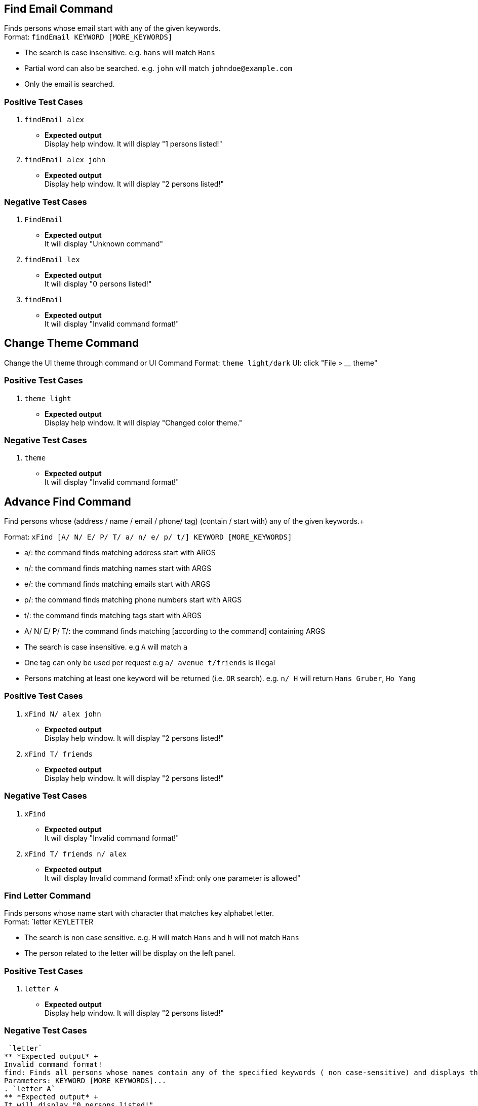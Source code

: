 == Find Email Command

Finds persons whose email start with any of the given keywords. +
Format: `findEmail KEYWORD [MORE_KEYWORDS]`

****
* The search is case insensitive. e.g. `hans` will match `Hans`
* Partial word can also be searched. e.g. `john` will match `johndoe@example.com`
* Only the email is searched.
****

[discrete]
=== Positive Test Cases
. `findEmail alex`
** *Expected output* +
Display help window.
It will display "1 persons listed!"

. `findEmail alex john`
** *Expected output* +
Display help window.
It will display "2 persons listed!"


[discrete]
=== Negative Test Cases
. `FindEmail`
** *Expected output* +
It will display "Unknown command"

. `findEmail lex`
** *Expected output* +
It will display "0 persons listed!"

. `findEmail`
** *Expected output* +
It will display "Invalid command format!"

== Change Theme Command

Change the UI theme through command or UI
Command Format: `theme light/dark`
UI: click "File > ____ theme"

[discrete]
=== Positive Test Cases
. `theme light`
** *Expected output* +
Display help window.
It will display "Changed color theme."


[discrete]
=== Negative Test Cases
. `theme`
** *Expected output* +
It will display "Invalid command format!"

== Advance Find Command

Find persons whose (address / name / email / phone/ tag) (contain / start with) any of the given keywords.+

Format: `xFind [A/ N/ E/ P/ T/ a/ n/ e/ p/ t/] KEYWORD [MORE_KEYWORDS]`
****
* a/: the command finds matching address start with ARGS
* n/: the command finds matching names start with ARGS
* e/: the command finds matching emails start with ARGS
* p/: the command finds matching phone numbers start with ARGS
* t/: the command finds matching tags start with ARGS
* A/ N/ E/ P/ T/: the command finds matching [according to the command] containing ARGS
****

****
* The search is case insensitive. e.g `A` will match `a`
* One tag can only be used per request e.g `a/ avenue t/friends` is illegal
* Persons matching at least one keyword will be returned (i.e. `OR` search). e.g. `n/ H` will return `Hans Gruber`, `Ho Yang`
****

[discrete]
=== Positive Test Cases
. `xFind N/ alex john`
** *Expected output* +
Display help window.
It will display "2 persons listed!"

. `xFind T/ friends`
** *Expected output* +
Display help window.
It will display "2 persons listed!"

[discrete]
=== Negative Test Cases
. `xFind`
** *Expected output* +
It will display "Invalid command format!"

. `xFind T/ friends n/ alex`
** *Expected output* +
It will display Invalid command format! xFind: only one parameter is allowed"

=== Find Letter Command

Finds persons whose name start with character that matches key alphabet letter. +
Format: `letter KEYLETTER

****
* The search is non case sensitive. e.g. `H` will match `Hans` and `h` will not match `Hans`
* The person related to the letter will be display on the left panel.
****
[discrete]

=== Positive Test Cases

. `letter A`
** *Expected output* +
Display help window.
It will display "2 persons listed!"

[discrete]

=== Negative Test Cases

 `letter`
** *Expected output* +
Invalid command format!
find: Finds all persons whose names contain any of the specified keywords ( non case-sensitive) and displays them as a list with index numbers.
Parameters: KEYWORD [MORE_KEYWORDS]...
. `letter A`
** *Expected output* +
It will display "0 persons listed!"

=== Login Page Box

User are require to input, User name and password to access the application.

[discrete]
=== Positive Test Cases

input Username with `NUS`
input Password with `1234`
** *Expected output* +
The application launch.

[discrete]

=== Negative Test Cases

input Username with `NTU`
input Password with `4567`
** *Expected output* +
Remains at the Login in box.

input Username with `SMU`
input Password with `8911`
** *Expected output* +
Remains at the Login in box.

[discrete]

=== Lock Command

Input lock command to the commandline Textfield, it will pause the application
and prevent the user from using it.
[discrete]

=== Positive Test Cases
`lock`
** *Expected output* +
The login page will pop out

`lock + [some other word]
** *Expected output* +
The login page will pop out

[discrete]
=== negative Test Cases

** *Expected output* +
Unknown Command will return to the message box.

When input is `lll lock`
** *Expected output* +
Unknown Command will return to the message box.

=== Exit program checker

This is to prevent user from exiting the program by accident.
User can either click on the close button or in the command Textfield type in exit

[discrete]
=== Positive Test Cases

input `exit`
** *Expected output* +
A pop window occur, asking if user wants to exit the program or not to exit.
if Yes, application close.
if no, unfreeze the application.

[discrete]
=== Negative Test Cases

input `eXit`
** *Expected output* +
Unknown Command will return to the message box.

input `ex0it`
** *Expected output* +
Unknown Command will return to the message box.

input `11 exit`
** *Expected output* +
Unknown Command will return to the message box.

=== Copy Command

Copies the selected person's information over to the system clipboard.
Format: `copy INDEX [CHOICE]` , for quick input use the letter `c` instead of `copy`.

****
* Both fields after commnad word input `copy` or `c` must be provided.
* To access the copied data, simply use `ctrl v` to paste the copied data.
****

Examples:

* `c 1 n` +
Copies the topmost person's name.
* `c 2 p` +
Copies the second topmost person's phone number.
* `copy 2 e` +
Copies the second topmost person's email.
* `copy 2 a` +
Copies the second topmost person's address.
[discrete]
=== Positive Test Case
. `copy 1 n`
** *Expected output* +
It will display "Person's name has been copied to the clipboard"
Use ctrl-v to check whether correct data has been copied.

. `copy 2 a`
** *Expected output* +
It will display "Person's address has been copied to the clipboard"
Use ctrl-v to check whether correct data has been copied.
[discrete]
=== Negative Test Case
. `c`
** *Expected output* +
It will display "Invalid command format!
                 c: Copies the details of the person identified by index number used in the last person listing. Data would be copied to the system clipboard.
                 Parameters: INDEX (must be a positive integer) PREFIX
                 Example: c 1 n"
. `c &% n`
** *Expected output* +
It will display "Invalid command format!
                 c: Copies the details of the person identified by index number used in the last person listing. Data would be copied to the system clipboard.
                 Parameters: INDEX (must be a positive integer) PREFIX
                 Example: c 1 n"
. `c 1 %^f`
** *Expected output* +
It will display " Invalid command format!
                  Invalid choice input,the valid choices to be copied are:
                  1. n (name)
                  2. a (address)
                  3. e (email)
                  4. p (phone)
=== Sort Command

Sorts the addressbook by address or by name.User can specify if they want to save the sorted state. +
Format: `sort OPTION SAVE_OPTION` , for quick input use the letter `s` instead of `sort`.

****
* OPTION keyword allows the user to select whether to sort the addressbook by name or by address.
* SAVE_OPTION keyword allows the user to save the sorted state of the addressbook and it is an optional input.
* The sort command is tied to the undo/redo mechanism to facilitate convenience in the event the user enters the wrong sort option.
* To change or edit the lookup table data, locate the .csv file in `\main\src\main\resources\tables` folder and do the necessary changes on the file.
* All changes to the .csv file have to conform to the present format which is each value starts on a new line.
* *DO NOT RENAME THE FILE OR CHANGE THE FILE LOCATION BEFORE BUILDING THE JAR FILE.*
****

Examples:

* `s n` +
Sorts the addressbook by name alphabetically.
* `sort a` +
Sorts the addressbook by address, in particular by the street name.
* `s n se` +
Sorts the addressbook by name and saves the sorted state of the addressbook.
* `s n` followed by `undo` +
Sorts the addressbook by name alphabetically.The next input undoes the sort reverting the addressbook to the previous state.
[discrete]
== Positive Test Case
. `s a`
** *Expected output* +
It will display "The address book has been sorted alphabetically according to address"
Person list panel would be sorted according to the address by their street names.

. `sort n`
** *Expected output* +
It will display "The address book has been sorted alphabetically according to name"
Person list panel would be sorted according to name alphabetically.

. `sort n se`
** *Expected output* +
It will display "The address book has been sorted alphabetically according to name"
Person list panel would be sorted according to name alphabetically.Re-launching the app would still
reflect the sorted state of the addressbook.
[discrete]
== Negative Test Case
. `s`
** *Expected output* +
It will display "Invalid command format!
                 s: Sorts the addressbook by name or by address, the state of the addressbook can be saved if specified explicitly.
                 Parameters: SORT_OPTION(must be one of the valid choices)  SAVE_OPTION(optional field)
                 Example: s a se"
. `s t%$`
** *Expected output* +
It will display "Invalid command format!
                 Invalid choice input,the valid choices to be sorted are:
                 1. n (name)
                 2. a (address)"
. `s a TY`
** *Expected output* +
It will display "Invalid command format!
                 Invalid input for save option, to save please use keyword -> se "
== Find Phone Command

Finds persons whose phones contain any of the given keywords. +
Format: `findPhone KEYWORD [MORE_KEYWORDS]`

****
* Only the phone number is searched.
* Numbers containing keywords will be matched e.g. `111` will match `911100`
* Persons matching at least one keyword will be returned (i.e. `OR` search). e.g. `222 333` will return `0222`, `9333`
****

[discrete]
=== Positive Test Cases
. `findPhone 22`
** *Expected output* +
It will display "1 persons listed!" and list person with phone number containing "22".

. `findPhone 22 10`
** *Expected output* +
It will display "3 persons listed!" and list persons with phone numbers containing "22" and/or "10".


[discrete]
=== Negative Test Cases
. `findPhone`
** *Expected output* +
It will display "Invalid command format!" and command usage message.

. `findPhone `
** *Expected output* +
Invalid command format!
findPhone: Finds all persons whose phone contain any of the specified numbers() and displays them as a list with index numbers.
Parameters: KEYWORD [MORE_KEYWORDS]...
Example: findPhone 999 111 99998888

. `findPhone 0000000000000`
** *Expected output* +
It will display "0 persons listed!" as no one with phone number containing 0000000000000 is found.

== Find Tag Command

Finds persons whose tags contain any of the given keywords. +
Format: `findTag KEYWORD [MORE_KEYWORDS]`

****
* Only the tag is searched.
* Tags containing keywords will be matched e.g. `friends` will match `friends`
* Persons matching at least one keyword will be returned (i.e. `OR` search). e.g. `friends family` will return `friends`
****

[discrete]
=== Positive Test Cases
. `findTag friends`
** *Expected output* +
It will display "3 persons listed!" and list person with the tag "friends".

. `findTag friends family`
** *Expected output* +
It will display "8 persons listed!" and list persons with tags "friends" and/or "family".

. `findTag Friends`
** *Expected output* +
It will display "3 persons listed!" and list persons with tags "friends".


[discrete]
=== Negative Test Cases
. `findTag`
** *Expected output* +
Invalid command format!
findTag: Finds all persons whose tags contain the specified keywords (case-sensitive) and displays them as a list with index numbers.
Parameters: KEYWORD [MORE_KEYWORDS]...
Example: findTag neighbours

. `findTag frien`
** *Expected output* +
It will display "0 persons listed!" as no one with tag matching frien is found.

== List Tags Command

Shows a list of unique all tags in the AddressBook or persons currently displayed in PersonPanelList. +
Tags listed are unique (no duplicates) and sorted alphabetically. +
Format: `listTags [f]`

***
* `f`, is optional, allows users to choose between displaying all unique tags added to AddressBook or unique tags of persons currently listed in the PersonPanelList.
* `listTags` displays list of all unique tags added to AddressBook.
* `listTags f` displays list of all unique tags of persons listed in the PersonListPanel. `f` referring to "filtered".
***

[discrete]
=== Positive Test Cases
. `list` +
`listTags`
** *Expected output* +
List all tags:
bestfriend
brother
classmates
colleagues
family
father
friend
friends
mother
neighbours
projectmate

. `findPhone 10` +
`listTags f`
** *Expected output* +
List all tags:
family
neighbours


[discrete]
=== Negative Test Cases
. `listTags s`
** *Expected output* +
Invalid command format!
listTags: Finds tags according to choice.
1. To list all tags available in AddressBook: listTags
2. To list all tags of persons currently shown below: listTags f

. `listTags F`
** *Expected output* +
Invalid command format!
listTags: Finds tags according to choice.
1. To list all tags available in AddressBook: listTags
2. To list all tags of persons currently shown below: listTags f

. `findPhone 1111` +
`listTags f`
** *Expected output* +
There are no tags available.

== Google Address Command

Searches person's address on Google Maps with respect to `INDEX` keyed in. +
Format: `gAddress INDEX`

****
* Only the address is searched on Google Maps according to index keyed in.
* The index refers to the index number shown in the most recent listing.
* The index *must be a positive integer* 1, 2, 3 ...
****

[discrete]
=== Positive Test Cases
. `list` +
`gAddress 1`
** *Expected output* +
It will display "Searched aaron lee on GoogleMaps".
Browser Panel will display person's address being searched on Google Maps.


[discrete]
=== Negative Test Cases
. `gAddress`
** *Expected output* +
Invalid command format!
gAddress: Searches for person's address in GoogleMaps.
Parameters: INDEX (must be a positive integer)
Example: gAddress 1

. `list` +
`gAddress 0`
** *Expected output* +
Invalid command format!
gAddress: Searches for person's address in GoogleMaps.
Parameters: INDEX (must be a positive integer)
Example: gAddress 1

. `list` +
`gAddress -1`
** *Expected output* +
Invalid command format!
gAddress: Searches for person's address in GoogleMaps.
Parameters: INDEX (must be a positive integer)
Example: gAddress 1

. `list` +
`gAddress 22`
** *Expected output* +
The person index provided is invalid

